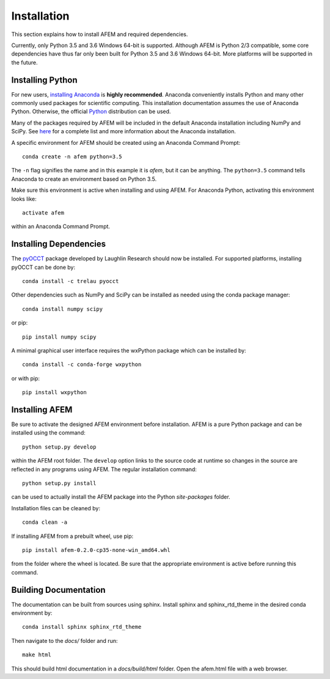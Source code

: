 Installation
============
This section explains how to install AFEM and required dependencies.

Currently, only Python 3.5 and 3.6 Windows 64-bit is supported. Although AFEM
is Python 2/3 compatible, some core dependencies have thus far only been built
for Python 3.5 and 3.6 Windows 64-bit. More platforms will be supported in the
future.

Installing Python
-----------------
For new users, `installing Anaconda <https://www.continuum.io/downloads>`_ is
**highly recommended**. Anaconda conveniently installs Python and many other
commonly used packages for scientific computing. This installation
documentation assumes the use of Anaconda Python. Otherwise, the official
`Python <https://www.python.org/downloads/>`_ distribution can be used.

Many of the packages required by AFEM will be included in the default Anaconda
installation including NumPy and SciPy. See
`here <https://docs.continuum.io/anaconda/pkg-docs>`_ for a complete list
and more information about the Anaconda installation.

A specific environment for AFEM should be created using an Anaconda Command
Prompt::

    conda create -n afem python=3.5

The ``-n`` flag signifies the name and in this example it is *afem*, but it
can be anything. The ``python=3.5`` command tells Anaconda to create an
environment based on Python 3.5.

Make sure this environment is active when installing and using AFEM. For
Anaconda Python, activating this environment looks like::

    activate afem

within an Anaconda Command Prompt.

Installing Dependencies
-----------------------
The `pyOCCT <https://github.com/LaughlinResearch/pyOCCT>`_ package developed by
Laughlin Research should now be installed. For supported platforms, installing
pyOCCT can be done by::

    conda install -c trelau pyocct

Other dependencies such as NumPy and SciPy can be installed as needed using
the conda package manager::

    conda install numpy scipy

or pip::

    pip install numpy scipy

A minimal graphical user interface requires the wxPython package which can be
installed by::

    conda install -c conda-forge wxpython

or with pip::

    pip install wxpython

Installing AFEM
---------------
Be sure to activate the designed AFEM environment before installation. AFEM is a
pure Python package and can be installed using the command::

    python setup.py develop

within the AFEM root folder. The ``develop`` option links to the source code
at runtime so changes in the source are reflected in any programs using AFEM.
The regular installation command::

    python setup.py install

can be used to actually install the AFEM package into the Python *site-packages*
folder.

Installation files can be cleaned by::

    conda clean -a

If installing AFEM from a prebuilt wheel, use pip::

    pip install afem-0.2.0-cp35-none-win_amd64.whl

from the folder where the wheel is located. Be sure that the appropriate
environment is active before running this command.

Building Documentation
----------------------
The documentation can be built from sources using sphinx. Install sphinx and
sphinx_rtd_theme in the desired conda environment by::

    conda install sphinx sphinx_rtd_theme

Then navigate to the *docs/* folder and run::

    make html

This should build html documentation in a *docs/build/html* folder. Open the
afem.html file with a web browser.
